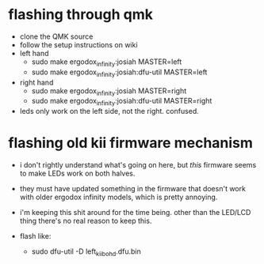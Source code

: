 * flashing through qmk
     - clone the QMK source
     - follow the setup instructions on wiki
     - left hand
       - sudo make ergodox_infinity:josiah MASTER=left
       - sudo make ergodox_infinity:josiah:dfu-util MASTER=left
     - right hand
       - sudo make ergodox_infinity:josiah MASTER=right
       - sudo make ergodox_infinity:josiah:dfu-util MASTER=right 

     - leds only work on the left side, not the right. confused.
* flashing old kii firmware mechanism
  - i don't rightly understand what's going on here, but /this/ firmware seems to make LEDs work on both halves.
  - they must have updated something in the firmware that doesn't work with older ergodox infinity models, which is pretty annoying.
  - i'm keeping this shit around for the time being. other than the LED/LCD thing there's no real reason to keep this.

  - flash like:
    - sudo dfu-util -D left_kiibohd.dfu.bin
